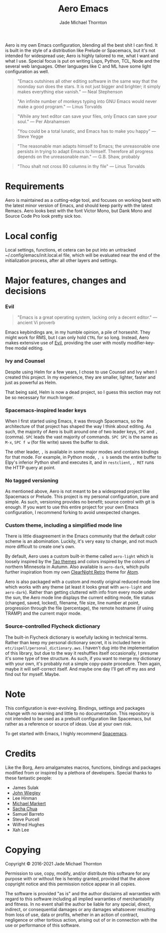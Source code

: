 #+title: Aero Emacs
#+author: Jade Michael Thornton

Aero is my own Emacs configuration, blending all the best shit I can find. It
is built in the style of a distribution like Prelude or Spacemacs, but it's
not intended for widespread use; Aero is highly tailored to me, what I want
and what I use. Special focus is put on writing Lisps, Python, TCL, Node and
the several web languages. Other languages like C and ML have some light
configuration as well.

#+begin_quote
"Emacs outshines all other editing software in the same way that the noonday sun
does the stars. It is not just bigger and brighter; it simply makes everything
else vanish." — Neal Stephenson
#+end_quote

#+begin_quote
"An infinite number of monkeys typing into GNU Emacs would never make a good
program." — Linus Torvalds
#+end_quote

#+begin_quote
"While any text editor can save your files, only Emacs can save your soul." —
Per Abrahamsen
#+end_quote

#+begin_quote
"You could be a total lunatic, and Emacs has to make you happy" — Steve Yegge
#+end_quote

#+begin_quote
"The reasonable man adapts himself to Emacs; the unreasonable one persists in
trying to adapt Emacs to himself. Therefore all progress depends on the
unreasonable man." — G.B. Shaw, probably
#+end_quote

#+begin_quote
"Thou shalt not cross 80 columns in thy file" — Linus Torvalds
#+end_quote

* Requirements
Aero is maintained as a cutting-edge tool, and focuses on working best with
the latest minor version of Emacs, and should keep parity with the latest
Remacs. Aero looks best with the font Victor Mono, but Dank Mono and Source
Code Pro look pretty sick too.

* Local config
Local settings, functions, et cetera can be put into an untracked
~/.config/emacs/init.local.el file, which will be evaluated near the end of
the initialization process, after all other layers and settings.

* Major features, changes and decisions
*** Evil
#+begin_quote
"Emacs is a great operating system, lacking only a decent editor." — ancient Vi proverb
#+end_quote

Emacs keybindings are, in my humble opinion, a pile of horseshit. They might
work for RMS, but I can only hold =CTRL= for so long. Instead, Aero makes
extensive use of [[https://github.com/emacs-evil/evil][Evil]], providing the user with mostly modifier-key-free modal
editing.

*** Ivy and Counsel
Despite using Helm for a few years, I chose to use Counsel and Ivy when I
created this project. In my experience, they are smaller, lighter, faster and
just as powerful as Helm.

That being said, Helm is now a dead project, so I guess this section may not be
so necessary for much longer.

*** Spacemacs-inspired leader keys
When I first started using Emacs, it was through Spacemacs, so the architecture
of that project has shaped the way I think about editing. As such, the majority
of Aero is built around one of two leader keys, =SPC= and =,= (comma). =SPC=
leads the vast majority of commands. =SPC SPC= is the same as =M-x=, =SPC f w=
(for file write) saves the buffer to disk.

The other leader, =,= is available in some major modes and contains bindings for
that mode. For example, in Python mode, =, s b= sends the entire buffer to
Elpy's inferior Python shell and executes it, and in =restclient=, =, RET= runs
the HTTP query at point.

*** No tagged versioning
As mentioned above, Aero is not meant  to be a widespread project like Spacemacs
or Prelude. This project is my personal configuration, pure and simple. As such,
versioning provides no  benefit; source control with git is  enough. If you want
to use this entire project for your own Emacs configuration, I recommend forking
to avoid unexpected changes.

*** Custom theme, including a simplified mode line
There is little disagreement in the Emacs community that the default color
scheme is an abomination. Luckily, it's very easy to change, and not much more
difficult to create one's own.

By default, Aero uses a custom built-in theme called =aero-light= which is
loosely inspired by the [[https://github.com/11111000000/tao-theme-emacs][Tao themes]] and colors inspired by the colors of northern
Minnesota in Autumn. Also available is =aero-dark=, which pulls further
inspiration from my own [[https://github.com/ClearNight/clearnight-retro-syntax][ClearNight Retro]] theme for [[https://atom.io][Atom]].

Aero is also packaged with a custom and mostly original reduced mode line which
works with any theme (at least it looks great with =aero-light= and
=aero-dark=). Rather than getting cluttered with info from every mode under the
sun, the Aero mode line displays the current editing mode, file status (changed,
saved, locked), filename, file size, line number at point, progression through
the file (percentage), the remote hostname (if using TRAMP) and the current
major mode.

*** Source-controlled Flycheck dictionary
The built-in Flycheck dictionary is woefully lacking in technical terms. Rather
than keep my personal dictionary secret, it is included here in
=etc/ispell/personal_dictionary.aws=. I haven't dug into the implementation of
this library, but due to the way it reshuffles itself occasionally, I presume
it's some type of tree structure. As such, if you want to merge my dictionary
with your own, it's probably not a simple copy-paste procedure. Then again,
maybe it will self-correct itself. And maybe one day I'll get off my ass and
find out for myself. Maybe.

* Note
This configuration is ever-evolving. Bindings, settings and packages change with
no warning and little to no documentation. This repository is not intended to be
used as a prebuilt configuration like Spacemacs, but rather as a reference or
source of ideas. Use at your own risk.

To get started with Emacs, I highly recommend [[https://spacemacs.org][Spacemacs]].

* Credits
Like the Borg, Aero amalgamates macros, functions, bindings and packages
modified from or inspired by a plethora of developers. Special thanks to these
fantastic people:

- James Sulak
- [[https://github.com/jwiegley/dot-emacs][John Wiegley]]
- Lee Hinman
- [[https://github.com/cofi/dotfiles][Michael Markert]]
- [[https://github.com/sachac/.emacs.d][Sacha Chua]]
- Samuel Barreto
- Steve Purcell
- Wilfred Hughes
- Xah Lee

* Copying
Copyright © 2016-2021 Jade Michael Thornton

Permission to use, copy, modify, and/or distribute this software for any
purpose with or without fee is hereby granted, provided that the above
copyright notice and this permission notice appear in all copies.

The software is provided "as is" and the author disclaims all warranties with
regard to this software including all implied warranties of merchantability
and fitness. In no event shall the author be liable for any special, direct,
indirect, or consequential damages or any damages whatsoever resulting from
loss of use, data or profits, whether in an action of contract, negligence or
other tortious action, arising out of or in connection with the use or
performance of this software.
